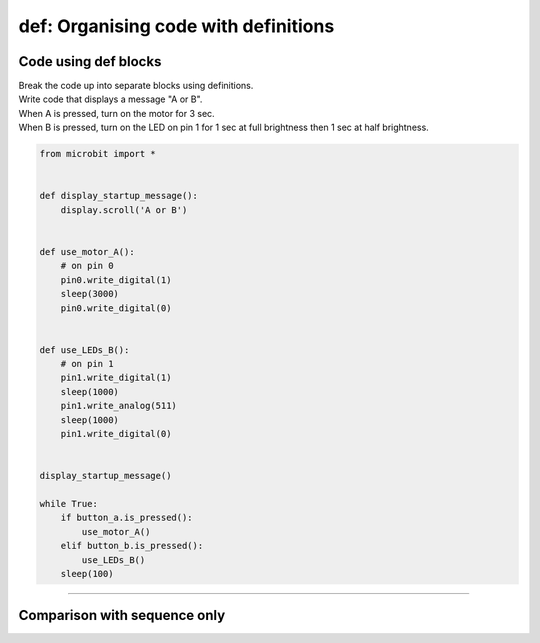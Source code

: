 ========================================
def: Organising code with definitions
========================================

Code using def blocks
--------------------------

| Break the code up into separate blocks using definitions.
| Write code that displays a message "A or B".
| When A is pressed, turn on the motor for 3 sec.
| When B is pressed, turn on the LED on pin 1 for 1 sec at full brightness then 1 sec at half brightness.

.. code-block:: python

    from microbit import *


    def display_startup_message():
        display.scroll('A or B')


    def use_motor_A():
        # on pin 0
        pin0.write_digital(1)
        sleep(3000)
        pin0.write_digital(0)


    def use_LEDs_B():
        # on pin 1
        pin1.write_digital(1)
        sleep(1000)
        pin1.write_analog(511)
        sleep(1000)
        pin1.write_digital(0)


    display_startup_message()

    while True:
        if button_a.is_pressed():
            use_motor_A()
        elif button_b.is_pressed():
            use_LEDs_B()
        sleep(100)


----

Comparison with sequence only
----------------------------------

.. list-table::
    :widths: 50 50
    :header-rows: 1
    :width: 600px

   * - without defs
     - with defs

   * - .. code-block:: python

        from microbit import *

        display.scroll('A or B')

        while True:
            if button_a.is_pressed():
                # on pin 0
                pin0.write_digital(1)
                sleep(3000)
                pin0.write_digital(0)
            elif button_b.is_pressed():
                # on pin 1
                pin1.write_digital(1)
                sleep(1000)
                pin1.write_analog(511)
                sleep(1000)
                pin1.write_digital(0)
            sleep(100)

    - .. code-block:: python

        from microbit import *


        def display_startup_message():
            display.scroll('A or B')


        def use_motor_A():
            # on pin 0
            pin0.write_digital(1)
            sleep(3000)
            pin0.write_digital(0)


        def use_LEDs_B():
            # on pin 1
            pin1.write_digital(1)
            sleep(1000)
            pin1.write_analog(511)
            sleep(1000)
            pin1.write_digital(0)


        display_startup_message()

        while True:
            if button_a.is_pressed():
                use_motor_A()
            elif button_b.is_pressed():
                use_LEDs_B()
            sleep(100)
